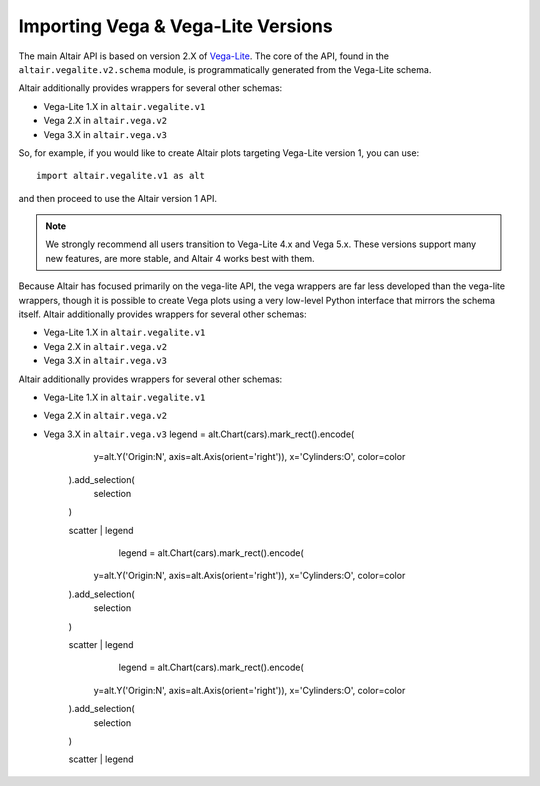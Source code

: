 .. _importing:

Importing Vega & Vega-Lite Versions
===================================

The main Altair API is based on version 2.X of `Vega-Lite`_. The core of the API,
found in the ``altair.vegalite.v2.schema`` module, is programmatically generated
from the Vega-Lite schema.

Altair additionally provides wrappers for several other schemas:

- Vega-Lite 1.X in ``altair.vegalite.v1``
- Vega 2.X in ``altair.vega.v2``
- Vega 3.X in ``altair.vega.v3``

So, for example, if you would like to create Altair plots targeting Vega-Lite
version 1, you can use::

    import altair.vegalite.v1 as alt

and then proceed to use the Altair version 1 API.

.. note::

  We strongly recommend all users transition to Vega-Lite 4.x and Vega 5.x.
  These versions support many new features, are more stable, and Altair 4
  works best with them.

Because Altair has focused primarily on the vega-lite API, the vega wrappers are
far less developed than the vega-lite wrappers, though it is possible to
create Vega plots using a very low-level Python interface that mirrors the
schema itself.
Altair additionally provides wrappers for several other schemas:

- Vega-Lite 1.X in ``altair.vegalite.v1``
- Vega 2.X in ``altair.vega.v2``
- Vega 3.X in ``altair.vega.v3``
Altair additionally provides wrappers for several other schemas:

- Vega-Lite 1.X in ``altair.vegalite.v1``
- Vega 2.X in ``altair.vega.v2``
- Vega 3.X in ``altair.vega.v3``
  legend = alt.Chart(cars).mark_rect().encode(
        y=alt.Y('Origin:N', axis=alt.Axis(orient='right')),
        x='Cylinders:O',
        color=color
    ).add_selection(
        selection
    )

    scatter | legend
	  legend = alt.Chart(cars).mark_rect().encode(
        y=alt.Y('Origin:N', axis=alt.Axis(orient='right')),
        x='Cylinders:O',
        color=color
    ).add_selection(
        selection
    )

    scatter | legend
	  legend = alt.Chart(cars).mark_rect().encode(
        y=alt.Y('Origin:N', axis=alt.Axis(orient='right')),
        x='Cylinders:O',
        color=color
    ).add_selection(
        selection
    )

    scatter | legend


.. _Vega-Lite: http://vega.github.io/vega-lite/
.. _Vega: http://vega.github.io/vega/
